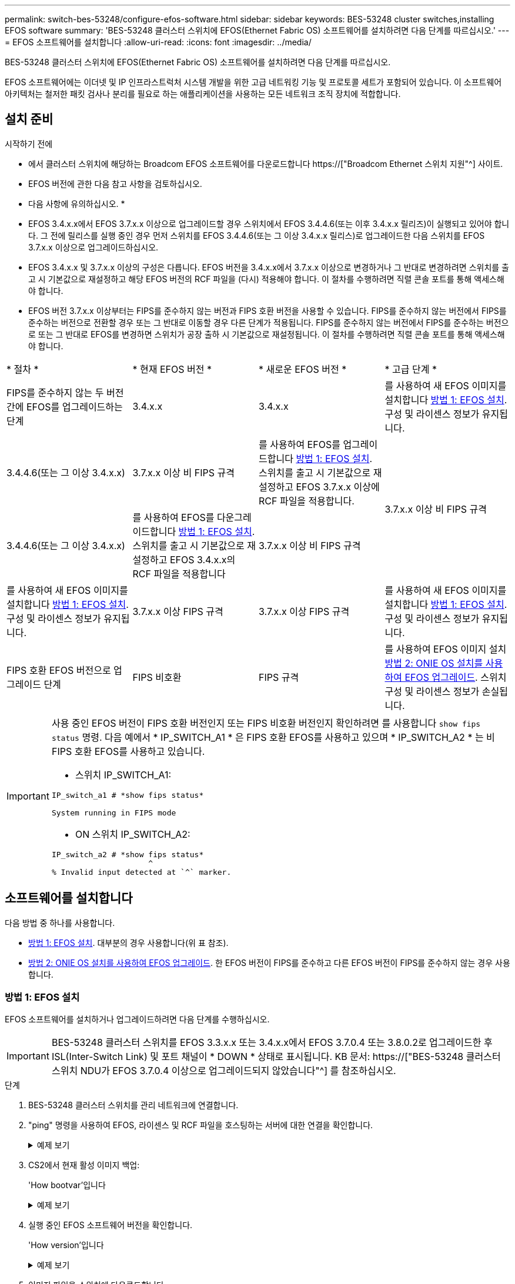---
permalink: switch-bes-53248/configure-efos-software.html 
sidebar: sidebar 
keywords: BES-53248 cluster switches,installing EFOS software 
summary: 'BES-53248 클러스터 스위치에 EFOS(Ethernet Fabric OS) 소프트웨어를 설치하려면 다음 단계를 따르십시오.' 
---
= EFOS 소프트웨어를 설치합니다
:allow-uri-read: 
:icons: font
:imagesdir: ../media/


[role="lead"]
BES-53248 클러스터 스위치에 EFOS(Ethernet Fabric OS) 소프트웨어를 설치하려면 다음 단계를 따르십시오.

EFOS 소프트웨어에는 이더넷 및 IP 인프라스트럭처 시스템 개발을 위한 고급 네트워킹 기능 및 프로토콜 세트가 포함되어 있습니다. 이 소프트웨어 아키텍처는 철저한 패킷 검사나 분리를 필요로 하는 애플리케이션을 사용하는 모든 네트워크 조직 장치에 적합합니다.



== 설치 준비

.시작하기 전에
* 에서 클러스터 스위치에 해당하는 Broadcom EFOS 소프트웨어를 다운로드합니다 https://["Broadcom Ethernet 스위치 지원"^] 사이트.
* EFOS 버전에 관한 다음 참고 사항을 검토하십시오.


[]
====
* 다음 사항에 유의하십시오. *

* EFOS 3.4.x.x에서 EFOS 3.7.x.x 이상으로 업그레이드할 경우 스위치에서 EFOS 3.4.4.6(또는 이후 3.4.x.x 릴리즈)이 실행되고 있어야 합니다. 그 전에 릴리스를 실행 중인 경우 먼저 스위치를 EFOS 3.4.4.6(또는 그 이상 3.4.x.x 릴리스)로 업그레이드한 다음 스위치를 EFOS 3.7.x.x 이상으로 업그레이드하십시오.
* EFOS 3.4.x.x 및 3.7.x.x 이상의 구성은 다릅니다. EFOS 버전을 3.4.x.x에서 3.7.x.x 이상으로 변경하거나 그 반대로 변경하려면 스위치를 출고 시 기본값으로 재설정하고 해당 EFOS 버전의 RCF 파일을 (다시) 적용해야 합니다. 이 절차를 수행하려면 직렬 콘솔 포트를 통해 액세스해야 합니다.
* EFOS 버전 3.7.x.x 이상부터는 FIPS를 준수하지 않는 버전과 FIPS 호환 버전을 사용할 수 있습니다. FIPS를 준수하지 않는 버전에서 FIPS를 준수하는 버전으로 전환할 경우 또는 그 반대로 이동할 경우 다른 단계가 적용됩니다. FIPS를 준수하지 않는 버전에서 FIPS를 준수하는 버전으로 또는 그 반대로 EFOS를 변경하면 스위치가 공장 출하 시 기본값으로 재설정됩니다. 이 절차를 수행하려면 직렬 콘솔 포트를 통해 액세스해야 합니다.


====
|===


| * 절차 * | * 현재 EFOS 버전 * | * 새로운 EFOS 버전 * | * 고급 단계 * 


 a| 
FIPS를 준수하지 않는 두 버전 간에 EFOS를 업그레이드하는 단계
 a| 
3.4.x.x
 a| 
3.4.x.x
 a| 
를 사용하여 새 EFOS 이미지를 설치합니다 <<방법 1: EFOS 설치>>. 구성 및 라이센스 정보가 유지됩니다.



 a| 
3.4.4.6(또는 그 이상 3.4.x.x)
 a| 
3.7.x.x 이상 비 FIPS 규격
 a| 
를 사용하여 EFOS를 업그레이드합니다 <<방법 1: EFOS 설치>>. 스위치를 출고 시 기본값으로 재설정하고 EFOS 3.7.x.x 이상에 RCF 파일을 적용합니다.



.2+| 3.7.x.x 이상 비 FIPS 규격  a| 
3.4.4.6(또는 그 이상 3.4.x.x)
 a| 
를 사용하여 EFOS를 다운그레이드합니다 <<방법 1: EFOS 설치>>. 스위치를 출고 시 기본값으로 재설정하고 EFOS 3.4.x.x의 RCF 파일을 적용합니다



 a| 
3.7.x.x 이상 비 FIPS 규격
 a| 
를 사용하여 새 EFOS 이미지를 설치합니다 <<방법 1: EFOS 설치>>. 구성 및 라이센스 정보가 유지됩니다.



 a| 
3.7.x.x 이상 FIPS 규격
 a| 
3.7.x.x 이상 FIPS 규격
 a| 
를 사용하여 새 EFOS 이미지를 설치합니다 <<방법 1: EFOS 설치>>. 구성 및 라이센스 정보가 유지됩니다.



 a| 
FIPS 호환 EFOS 버전으로 업그레이드 단계
 a| 
FIPS 비호환
 a| 
FIPS 규격
 a| 
를 사용하여 EFOS 이미지 설치 <<방법 2: ONIE OS 설치를 사용하여 EFOS 업그레이드>>. 스위치 구성 및 라이센스 정보가 손실됩니다.



 a| 
FIPS 규격
 a| 
FIPS 비호환

|===
[IMPORTANT]
====
사용 중인 EFOS 버전이 FIPS 호환 버전인지 또는 FIPS 비호환 버전인지 확인하려면 를 사용합니다 `show fips status` 명령. 다음 예에서 * IP_SWITCH_A1 * 은 FIPS 호환 EFOS를 사용하고 있으며 * IP_SWITCH_A2 * 는 비 FIPS 호환 EFOS를 사용하고 있습니다.

* 스위치 IP_SWITCH_A1:


[listing]
----
IP_switch_a1 # *show fips status*

System running in FIPS mode
----
* ON 스위치 IP_SWITCH_A2:


[listing]
----
IP_switch_a2 # *show fips status*
                     ^
% Invalid input detected at `^` marker.
----
====


== 소프트웨어를 설치합니다

다음 방법 중 하나를 사용합니다.

* <<방법 1: EFOS 설치>>. 대부분의 경우 사용합니다(위 표 참조).
* <<방법 2: ONIE OS 설치를 사용하여 EFOS 업그레이드>>. 한 EFOS 버전이 FIPS를 준수하고 다른 EFOS 버전이 FIPS를 준수하지 않는 경우 사용합니다.




=== 방법 1: EFOS 설치

EFOS 소프트웨어를 설치하거나 업그레이드하려면 다음 단계를 수행하십시오.


IMPORTANT: BES-53248 클러스터 스위치를 EFOS 3.3.x.x 또는 3.4.x.x에서 EFOS 3.7.0.4 또는 3.8.0.2로 업그레이드한 후 ISL(Inter-Switch Link) 및 포트 채널이 * DOWN * 상태로 표시됩니다. KB 문서: https://["BES-53248 클러스터 스위치 NDU가 EFOS 3.7.0.4 이상으로 업그레이드되지 않았습니다"^] 를 참조하십시오.

.단계
. BES-53248 클러스터 스위치를 관리 네트워크에 연결합니다.
. "ping" 명령을 사용하여 EFOS, 라이센스 및 RCF 파일을 호스팅하는 서버에 대한 연결을 확인합니다.
+
.예제 보기
[%collapsible]
====
이 예에서는 스위치가 IP 주소 172.19.2.1로 서버에 연결되어 있는지 확인합니다.

[listing, subs="+quotes"]
----
(cs2)# *ping 172.19.2.1*
Pinging 172.19.2.1 with 0 bytes of data:

Reply From 172.19.2.1: icmp_seq = 0. time= 5910 usec.
----
====
. CS2에서 현재 활성 이미지 백업:
+
'How bootvar'입니다

+
.예제 보기
[%collapsible]
====
[listing, subs="+quotes"]
----
(cs2)# *show bootvar*

 Image Descriptions

 active :
 backup :

 Images currently available on Flash
--------------------------------------------------------------------
 unit      active      backup        current-active    next-active
--------------------------------------------------------------------
    1      3.4.3.3     Q.10.22.1     3.4.3.3           3.4.3.3

(cs2)# *copy active backup*
Copying active to backup
Management access will be blocked for the duration of the operation
Copy operation successful

(cs2)# *show bootvar*

Image Descriptions

 active :
 backup :
 Images currently available on Flash
--------------------------------------------------------------------
 unit      active      backup      current-active    next-active
--------------------------------------------------------------------
    1      3.4.3.3     3.4.3.3     3.4.3.3           3.4.3.3
(cs2)#
----
====
. 실행 중인 EFOS 소프트웨어 버전을 확인합니다.
+
'How version'입니다

+
.예제 보기
[%collapsible]
====
[listing, subs="+quotes"]
----
(cs2)# *show version*

Switch: 1

System Description............................. BES-53248A1, 3.4.3.3, Linux 4.4.117-ceeeb99d, 2016.05.00.05
Machine Type................................... BES-53248A1
Machine Model.................................. BES-53248
Serial Number.................................. QTFCU38260014
Maintenance Level.............................. A
Manufacturer................................... 0xbc00
Burned In MAC Address.......................... D8:C4:97:71:12:3D
Software Version............................... 3.4.3.3
Operating System............................... Linux 4.4.117-ceeeb99d
Network Processing Device...................... BCM56873_A0
CPLD Version................................... 0xff040c03

Additional Packages............................ BGP-4
...............................................	QOS
...............................................	Multicast
............................................... IPv6
............................................... Routing
............................................... Data Center
............................................... OpEN API
............................................... Prototype Open API
----
====
. 이미지 파일을 스위치에 다운로드합니다.
+
이미지 파일을 활성 이미지로 복사하는 것은 재부팅할 때 해당 이미지가 실행 중인 EFOS 버전을 설정한다는 것을 의미합니다. 이전 이미지는 백업으로 사용할 수 있습니다.

+
.예제 보기
[%collapsible]
====
[listing, subs="+quotes"]
----
(cs2)# *copy sftp://root@172.19.2.1//tmp/EFOS-3.4.4.6.stk active*
Remote Password:********

Mode........................................... SFTP
Set Server IP.................................. 172.19.2.1
Path........................................... //tmp/
Filename....................................... EFOS-3.4.4.6.stk
Data Type...................................... Code
Destination Filename........................... active

Management access will be blocked for the duration of the transfer
Are you sure you want to start? (y/n) *y*
SFTP Code transfer starting...


File transfer operation completed successfully.
----
====
. 활성 및 백업 구성에 대한 부팅 이미지를 표시합니다.
+
'How bootvar'입니다

+
.예제 보기
[%collapsible]
====
[listing, subs="+quotes"]
----
(cs2)# *show bootvar*

Image Descriptions

 active :
 backup :

 Images currently available on Flash
--------------------------------------------------------------------
 unit     active      backup       current-active        next-active
--------------------------------------------------------------------
    1     3.4.3.3     3.4.3.3       3.4.3.3              3.4.4.6
----
====
. 스위치를 재부팅합니다.
+
다시 로드

+
.예제 보기
[%collapsible]
====
[listing, subs="+quotes"]
----
(cs2)# *reload*

The system has unsaved changes.
Would you like to save them now? (y/n) *y*

Config file 'startup-config' created successfully .
Configuration Saved!
System will now restart!
----
====
. 다시 로그인하여 EFOS 소프트웨어의 새 버전을 확인합니다.
+
'How version'입니다

+
.예제 보기
[%collapsible]
====
[listing, subs="+quotes"]
----
(cs2)# *show version*

Switch: 1

System Description............................. BES-53248A1, 3.4.4.6, Linux 4.4.211-28a6fe76, 2016.05.00.04
Machine Type................................... BES-53248A1,
Machine Model.................................. BES-53248
Serial Number.................................. QTFCU38260023
Maintenance Level.............................. A
Manufacturer................................... 0xbc00
Burned In MAC Address.......................... D8:C4:97:71:0F:40
Software Version............................... 3.4.4.6
Operating System............................... Linux 4.4.211-28a6fe76
Network Processing Device...................... BCM56873_A0
CPLD Version................................... 0xff040c03

Additional Packages............................ BGP-4
...............................................	QOS
...............................................	Multicast
............................................... IPv6
............................................... Routing
............................................... Data Center
............................................... OpEN API
............................................... Prototype Open API
----
====


.다음 단계
link:configure-licenses.html["BES-53248 클러스터 스위치용 라이센스를 설치합니다"].



=== 방법 2: ONIE OS 설치를 사용하여 EFOS 업그레이드

한 EFOS 버전이 FIPS를 준수하고 다른 EFOS 버전이 FIPS를 준수하지 않는 경우 다음 단계를 수행할 수 있습니다. 이러한 단계는 스위치가 부팅되지 않는 경우 ONIE에서 비 FIPS 또는 FIPS 호환 EFOS 3.7.x.x 이미지를 설치하는 데 사용할 수 있습니다.


NOTE: 이 기능은 EFOS 3.7.x.x 이상 비 FIPS 준수 버전에서만 사용할 수 있습니다.

.단계
. 스위치를 ONIE 설치 모드로 부팅합니다.
+
부팅하는 동안 메시지가 표시되면 ONIE를 선택합니다.

+
.예제 보기
[%collapsible]
====
[listing]
----
+--------------------------------------------------------------------+
|EFOS                                                                |
|*ONIE                                                               |
|                                                                    |
|                                                                    |
|                                                                    |
|                                                                    |
|                                                                    |
|                                                                    |
|                                                                    |
|                                                                    |
|                                                                    |
|                                                                    |
+--------------------------------------------------------------------+
----
====
+
ONIE * 를 선택하면 스위치가 로드되고 몇 가지 선택 사항이 표시됩니다. OS 설치 * 를 선택합니다.

+
.예제 보기
[%collapsible]
====
[listing]
----
+--------------------------------------------------------------------+
|*ONIE: Install OS                                                   |
| ONIE: Rescue                                                       |
| ONIE: Uninstall OS                                                 |
| ONIE: Update ONIE                                                  |
| ONIE: Embed ONIE                                                   |
| DIAG: Diagnostic Mode                                              |
| DIAG: Burn-In Mode                                                 |
|                                                                    |
|                                                                    |
|                                                                    |
|                                                                    |
|                                                                    |
+--------------------------------------------------------------------+
----
====
+
스위치가 ONIE 설치 모드로 부팅됩니다.

. ONIE 검색을 중지하고 이더넷 인터페이스를 구성합니다.
+
다음 메시지가 나타나면 * Enter * 를 눌러 ONIE 콘솔을 호출합니다.

+
[listing]
----
Please press Enter to activate this console. Info: eth0:  Checking link... up.
 ONIE:/ #
----
+

NOTE: ONIE 검색이 계속되고 메시지가 콘솔에 인쇄됩니다.

+
[listing]
----
Stop the ONIE discovery
ONIE:/ # onie-discovery-stop
discover: installer mode detected.
Stopping: discover... done.
ONIE:/ #
----
. 이더넷 인터페이스를 구성하고 'ifconfig eth0 <IPAddress> netmask <netmask> up' 및 'route add default GW <gatewayAddress>'를 사용하여 라우트를 추가합니다
+
[listing]
----
ONIE:/ # ifconfig eth0 10.10.10.10 netmask 255.255.255.0 up
ONIE:/ # route add default gw 10.10.10.1
----
. ONIE 설치 파일을 호스팅하는 서버에 연결할 수 있는지 확인합니다.
+
`ping`

+
.예제 보기
[%collapsible]
====
[listing]
----
ONIE:/ # ping 50.50.50.50
PING 50.50.50.50 (50.50.50.50): 56 data bytes
64 bytes from 50.50.50.50: seq=0 ttl=255 time=0.429 ms
64 bytes from 50.50.50.50: seq=1 ttl=255 time=0.595 ms
64 bytes from 50.50.50.50: seq=2 ttl=255 time=0.369 ms
^C
--- 50.50.50.50 ping statistics ---
3 packets transmitted, 3 packets received, 0% packet loss
round-trip min/avg/max = 0.369/0.464/0.595 ms
ONIE:/ #
----
====
. 새 스위치 소프트웨어를 설치합니다.
+
`ONIE:/ # onie-nos-install http://50.50.50.50/Software/onie-installer-x86_64`

+
.예제 보기
[%collapsible]
====
[listing]
----
ONIE:/ # onie-nos-install http://50.50.50.50/Software/onie-installer-x86_64
discover: installer mode detected.
Stopping: discover... done.
Info: Fetching http://50.50.50.50/Software/onie-installer-3.7.0.4 ...
Connecting to 50.50.50.50 (50.50.50.50:80)
installer            100% |*******************************| 48841k  0:00:00 ETA
ONIE: Executing installer: http://50.50.50.50/Software/onie-installer-3.7.0.4
Verifying image checksum ... OK.
Preparing image archive ... OK.
----
====
+
소프트웨어가 스위치를 설치한 다음 재부팅합니다. 스위치가 새 EFOS 버전으로 정상적으로 재부팅되도록 합니다.

. 새 스위치 소프트웨어가 설치되었는지 확인합니다.
+
'How bootvar'입니다

+
.예제 보기
[%collapsible]
====
[listing, subs="+quotes"]
----
(cs2)# *show bootvar*
Image Descriptions
active :
backup :
Images currently available on Flash
---- 	----------- -------- --------------- ------------
unit 	active 	    backup   current-active  next-active
---- 	----------- -------- --------------- ------------
1 	    3.7.0.4     3.7.0.4  3.7.0.4         3.7.0.4
(cs2) #
----
====
. 설치를 완료합니다.
+
구성이 적용되지 않고 스위치가 재부팅되고 출하 시 기본값으로 재설정됩니다.



.다음 단계
link:configure-licenses.html["BES-53248 클러스터 스위치용 라이센스를 설치합니다"].
